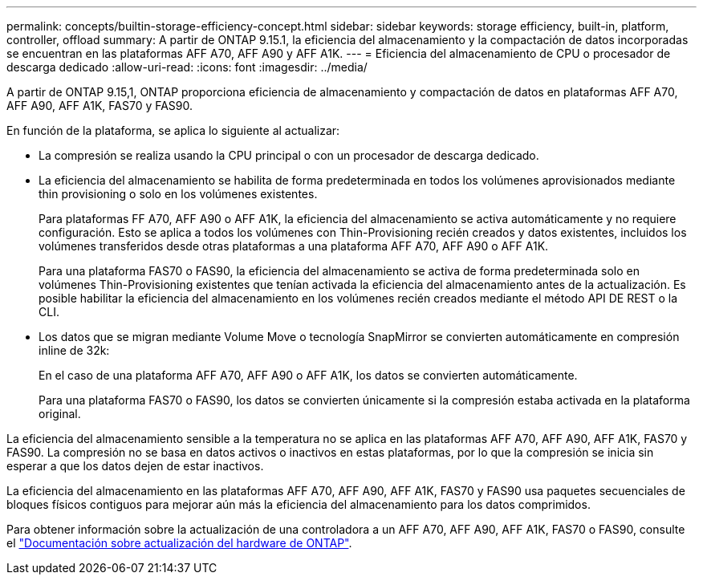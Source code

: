 ---
permalink: concepts/builtin-storage-efficiency-concept.html 
sidebar: sidebar 
keywords: storage efficiency, built-in, platform, controller, offload 
summary: A partir de ONTAP 9.15.1, la eficiencia del almacenamiento y la compactación de datos incorporadas se encuentran en las plataformas AFF A70, AFF A90 y AFF A1K. 
---
= Eficiencia del almacenamiento de CPU o procesador de descarga dedicado
:allow-uri-read: 
:icons: font
:imagesdir: ../media/


[role="lead"]
A partir de ONTAP 9.15,1, ONTAP proporciona eficiencia de almacenamiento y compactación de datos en plataformas AFF A70, AFF A90, AFF A1K, FAS70 y FAS90.

En función de la plataforma, se aplica lo siguiente al actualizar:

* La compresión se realiza usando la CPU principal o con un procesador de descarga dedicado.
* La eficiencia del almacenamiento se habilita de forma predeterminada en todos los volúmenes aprovisionados mediante thin provisioning o solo en los volúmenes existentes.
+
Para plataformas FF A70, AFF A90 o AFF A1K, la eficiencia del almacenamiento se activa automáticamente y no requiere configuración. Esto se aplica a todos los volúmenes con Thin-Provisioning recién creados y datos existentes, incluidos los volúmenes transferidos desde otras plataformas a una plataforma AFF A70, AFF A90 o AFF A1K.

+
Para una plataforma FAS70 o FAS90, la eficiencia del almacenamiento se activa de forma predeterminada solo en volúmenes Thin-Provisioning existentes que tenían activada la eficiencia del almacenamiento antes de la actualización. Es posible habilitar la eficiencia del almacenamiento en los volúmenes recién creados mediante el método API DE REST o la CLI.

* Los datos que se migran mediante Volume Move o tecnología SnapMirror se convierten automáticamente en compresión inline de 32k:
+
En el caso de una plataforma AFF A70, AFF A90 o AFF A1K, los datos se convierten automáticamente.

+
Para una plataforma FAS70 o FAS90, los datos se convierten únicamente si la compresión estaba activada en la plataforma original.



La eficiencia del almacenamiento sensible a la temperatura no se aplica en las plataformas AFF A70, AFF A90, AFF A1K, FAS70 y FAS90. La compresión no se basa en datos activos o inactivos en estas plataformas, por lo que la compresión se inicia sin esperar a que los datos dejen de estar inactivos.

La eficiencia del almacenamiento en las plataformas AFF A70, AFF A90, AFF A1K, FAS70 y FAS90 usa paquetes secuenciales de bloques físicos contiguos para mejorar aún más la eficiencia del almacenamiento para los datos comprimidos.

Para obtener información sobre la actualización de una controladora a un AFF A70, AFF A90, AFF A1K, FAS70 o FAS90, consulte el https://docs.netapp.com/us-en/ontap-systems-upgrade/choose_controller_upgrade_procedure.html["Documentación sobre actualización del hardware de ONTAP"^].
